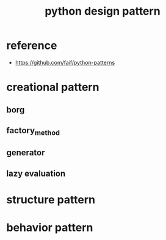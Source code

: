 #+TITLE: python design pattern
* reference
- https://github.com/faif/python-patterns

* creational pattern 
** borg
** factory_method 
** generator 
** lazy evaluation

* structure pattern

* behavior pattern 





